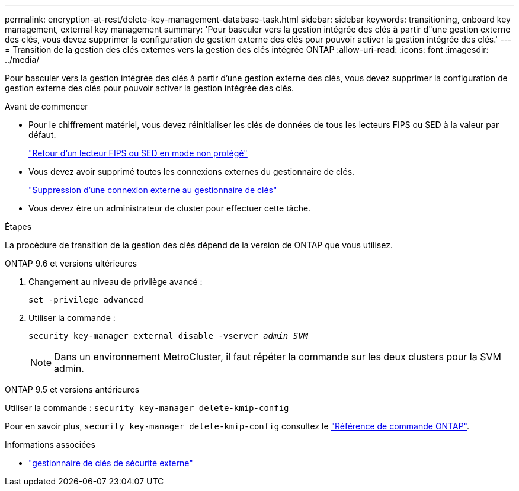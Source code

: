 ---
permalink: encryption-at-rest/delete-key-management-database-task.html 
sidebar: sidebar 
keywords: transitioning, onboard key management, external key management 
summary: 'Pour basculer vers la gestion intégrée des clés à partir d"une gestion externe des clés, vous devez supprimer la configuration de gestion externe des clés pour pouvoir activer la gestion intégrée des clés.' 
---
= Transition de la gestion des clés externes vers la gestion des clés intégrée ONTAP
:allow-uri-read: 
:icons: font
:imagesdir: ../media/


[role="lead"]
Pour basculer vers la gestion intégrée des clés à partir d'une gestion externe des clés, vous devez supprimer la configuration de gestion externe des clés pour pouvoir activer la gestion intégrée des clés.

.Avant de commencer
* Pour le chiffrement matériel, vous devez réinitialiser les clés de données de tous les lecteurs FIPS ou SED à la valeur par défaut.
+
link:return-seds-unprotected-mode-task.html["Retour d'un lecteur FIPS ou SED en mode non protégé"]

* Vous devez avoir supprimé toutes les connexions externes du gestionnaire de clés.
+
link:remove-external-key-server-93-later-task.html["Suppression d'une connexion externe au gestionnaire de clés"]

* Vous devez être un administrateur de cluster pour effectuer cette tâche.


.Étapes
La procédure de transition de la gestion des clés dépend de la version de ONTAP que vous utilisez.

[role="tabbed-block"]
====
.ONTAP 9.6 et versions ultérieures
--
. Changement au niveau de privilège avancé :
+
`set -privilege advanced`

. Utiliser la commande :
+
`security key-manager external disable -vserver _admin_SVM_`

+

NOTE: Dans un environnement MetroCluster, il faut répéter la commande sur les deux clusters pour la SVM admin.



--
.ONTAP 9.5 et versions antérieures
--
Utiliser la commande :
`security key-manager delete-kmip-config`

Pour en savoir plus, `security key-manager delete-kmip-config` consultez le link:https://docs.netapp.com/us-en/ontap-cli/security-key-manager-delete-kmip-config.html["Référence de commande ONTAP"^].

--
====
.Informations associées
* link:https://docs.netapp.com/us-en/ontap-cli/search.html?q=security+key-manager+external["gestionnaire de clés de sécurité externe"^]

